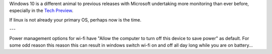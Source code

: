Windows 10 is a different animal to previous releases with Microsoft undertaking more monitoring than ever before, especially in the `Tech Preview`_.

If linux is not already your primary OS, perhaps now is the time.

---

Power management options for wi-fi have "Allow the computer to turn off this device to save power" as default.  For some odd reason this reason this can result in windows switch wi-fi on and off all day long while you are on battery...


.. _Tech Preview: http://www.theregister.co.uk/2014/10/07/windows_10_data_collection/
